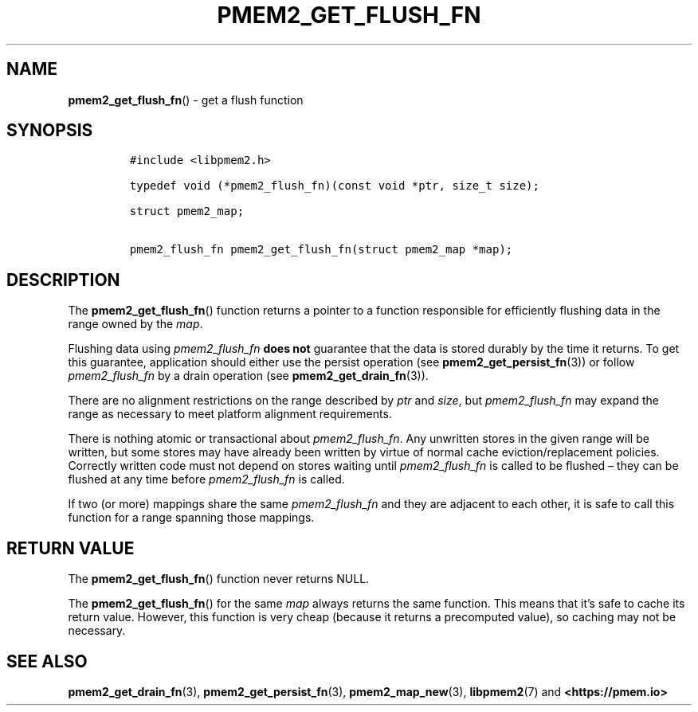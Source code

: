 .\" Automatically generated by Pandoc 2.0.6
.\"
.TH "PMEM2_GET_FLUSH_FN" "3" "2021-09-24" "PMDK - pmem2 API version 1.0" "PMDK Programmer's Manual"
.hy
.\" SPDX-License-Identifier: BSD-3-Clause
.\" Copyright 2020, Intel Corporation
.SH NAME
.PP
\f[B]pmem2_get_flush_fn\f[]() \- get a flush function
.SH SYNOPSIS
.IP
.nf
\f[C]
#include\ <libpmem2.h>

typedef\ void\ (*pmem2_flush_fn)(const\ void\ *ptr,\ size_t\ size);

struct\ pmem2_map;

pmem2_flush_fn\ pmem2_get_flush_fn(struct\ pmem2_map\ *map);
\f[]
.fi
.SH DESCRIPTION
.PP
The \f[B]pmem2_get_flush_fn\f[]() function returns a pointer to a
function responsible for efficiently flushing data in the range owned by
the \f[I]map\f[].
.PP
Flushing data using \f[I]pmem2_flush_fn\f[] \f[B]does not\f[] guarantee
that the data is stored durably by the time it returns.
To get this guarantee, application should either use the persist
operation (see \f[B]pmem2_get_persist_fn\f[](3)) or follow
\f[I]pmem2_flush_fn\f[] by a drain operation (see
\f[B]pmem2_get_drain_fn\f[](3)).
.PP
There are no alignment restrictions on the range described by
\f[I]ptr\f[] and \f[I]size\f[], but \f[I]pmem2_flush_fn\f[] may expand
the range as necessary to meet platform alignment requirements.
.PP
There is nothing atomic or transactional about \f[I]pmem2_flush_fn\f[].
Any unwritten stores in the given range will be written, but some stores
may have already been written by virtue of normal cache
eviction/replacement policies.
Correctly written code must not depend on stores waiting until
\f[I]pmem2_flush_fn\f[] is called to be flushed \[en] they can be
flushed at any time before \f[I]pmem2_flush_fn\f[] is called.
.PP
If two (or more) mappings share the same \f[I]pmem2_flush_fn\f[] and
they are adjacent to each other, it is safe to call this function for a
range spanning those mappings.
.SH RETURN VALUE
.PP
The \f[B]pmem2_get_flush_fn\f[]() function never returns NULL.
.PP
The \f[B]pmem2_get_flush_fn\f[]() for the same \f[I]map\f[] always
returns the same function.
This means that it's safe to cache its return value.
However, this function is very cheap (because it returns a precomputed
value), so caching may not be necessary.
.SH SEE ALSO
.PP
\f[B]pmem2_get_drain_fn\f[](3), \f[B]pmem2_get_persist_fn\f[](3),
\f[B]pmem2_map_new\f[](3), \f[B]libpmem2\f[](7) and
\f[B]<https://pmem.io>\f[]
